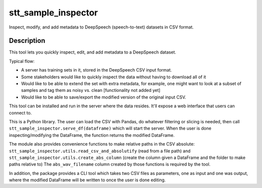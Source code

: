 ====================
stt_sample_inspector
====================

Inspect, modify, and add metadata to DeepSpeech (speech-to-text) datasets in CSV format.

Description
===========

This tool lets you quickly inspect, edit, and add metadata to a DeepSpeech dataset.

Typical flow:

- A server has training sets in it, stored in the DeepSpeech CSV input format.
- Some stakeholders would like to quickly inspect the data without having to download all of it
- Would like to be able to extend the set with extra metadata, for example, one might want to look at a subset of samples and tag them as noisy vs. clean [functionality not added yet]
- Would like to be able to save/export the modified version of the original input CSV.

This tool can be installed and run in the server where the data resides. It'll expose a web interface that users can connect to.

This is a Python library. The user can load the CSV with Pandas, do whatever filtering or slicing is needed, then call ``stt_sample_inspector.serve_df(dataframe)`` which will start the server. When the user is done inspecting/modifying the DataFrame, the function returns the modified DataFrame.

The module also provides convenience functions to make relative paths in the CSV absolute: ``stt_sample_inspector.utils.read_csv_and_absolutify`` (read from a file path) and ``stt_sample_inspector.utils.create_abs_column`` (create the column given a DataFrame and the folder to make paths relative to) The ``abs_wav_filename`` column created by those functions is required by the tool.

In addition, the package provides a CLI tool which takes two CSV files as parameters, one as input and one was output, where the modified DataFrame will be written to once the user is done editing.
